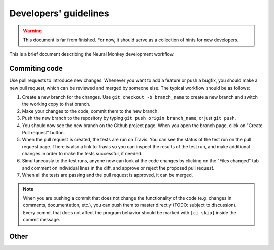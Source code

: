 
Developers' guidelines
======================

.. warning:: This document is far from finished. For now, it should serve as a
             collection of hints for new developers.


This is a brief document describing the Neural Monkey development workflow.


Commiting code
--------------

Use pull requests to introduce new changes. Whenever you want to add a
feature or push a bugfix, you should make a new pull request, which can be
reviewed and merged by someone else. The typical workflow should be as follows:

1. Create a new branch for the changes. Use ``git checkout -b branch_name`` to
   create a new branch and switch the working copy to that branch.

2. Make your changes to the code, commit them to the new branch.

3. Push the new branch to the repository by typing ``git push origin
   branch_name``, or just ``git push``.

4. You should now see the new branch on the Github project page. When you open
   the branch page, click on "Create Pull request" button.

5. When the pull request is created, the tests are run on Travis. You can see
   the status of the test run on the pull request page. There is also a link to
   Travis so you can inspect the results of the test run, and make additional
   changes in order to make the tests successful, if needed.

6. Simultaneously to the test runs, anyone now can look at the code changes by
   clicking on the "Files changed" tab and comment on individual lines in the
   diff, and approve or reject the proposed pull request.

7. When all the tests are passing and the pull request is approved, it can be
   merged.

.. note:: When you are pushing a commit that does not change the functionality
          of the code (e.g. changes in comments, documentation, etc.), you can
          push them to master directly (TODO: subject to discussion). Every
          commit that does not affect the program behavior should be marked with
          ``[ci skip]`` inside the commit message.


Other
-----

.. todo:: describe other stuff too
